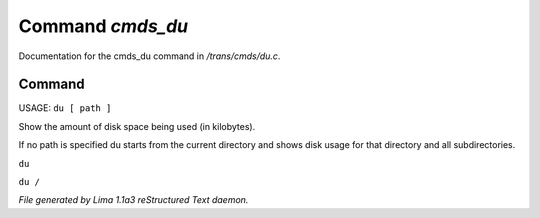 Command *cmds_du*
******************

Documentation for the cmds_du command in */trans/cmds/du.c*.

Command
=======

USAGE:  ``du [ path ]``

Show the amount of disk space being used (in kilobytes).

If no path is specified du starts from the current
directory and shows disk usage for that directory and
all subdirectories.

``du``

``du /``

.. TAGS: RST



*File generated by Lima 1.1a3 reStructured Text daemon.*
